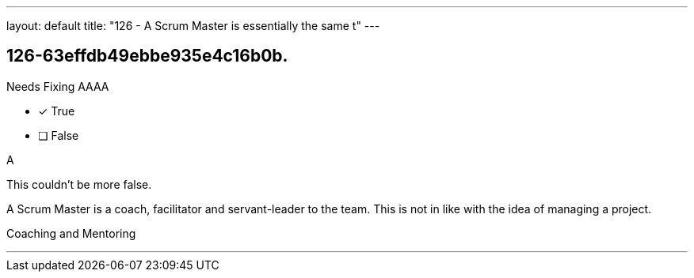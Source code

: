 ---
layout: default 
title: "126 - A Scrum Master is essentially the same t"
---


[#question]
== 126-63effdb49ebbe935e4c16b0b.

****

[#query]
--
Needs Fixing AAAA
--

[#list]
--
* [*] True
* [ ] False

--
****

[#answer]
A

[#explanation]
--
This couldn't be more false.

A Scrum Master is a coach, facilitator and servant-leader to the team. This is not in like with the idea of managing a project.
--

[#ka]
Coaching and Mentoring

'''


